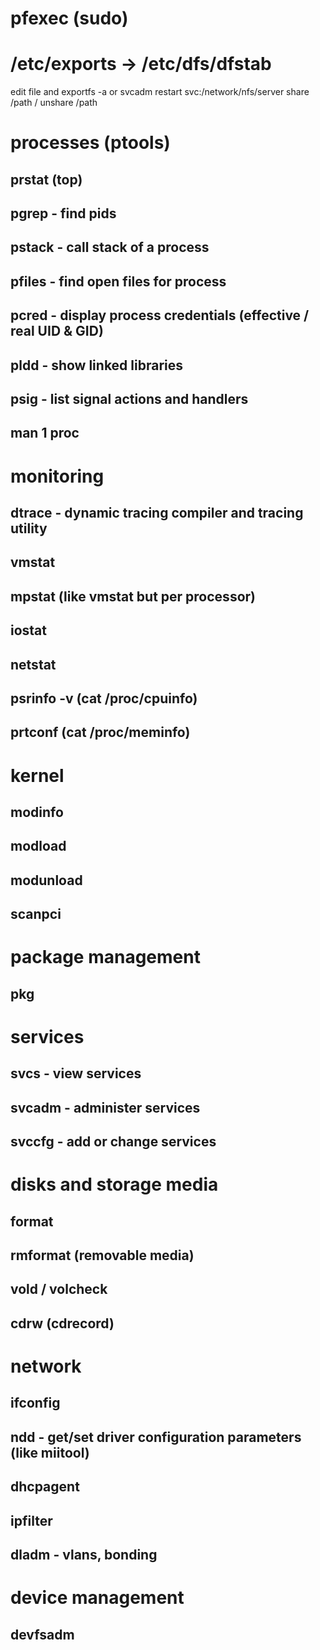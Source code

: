 * pfexec (sudo)
* /etc/exports -> /etc/dfs/dfstab
edit file and exportfs -a or svcadm restart svc:/network/nfs/server
share /path / unshare /path
* processes (ptools)
** prstat (top)
** pgrep - find pids
** pstack - call stack of a process
** pfiles - find open files for process
** pcred - display process credentials (effective / real UID & GID)
** pldd - show linked libraries
** psig - list signal actions and handlers
** man 1 proc
* monitoring
** dtrace - dynamic tracing compiler and tracing utility
** vmstat
** mpstat (like vmstat but per processor)
** iostat
** netstat
** psrinfo -v (cat /proc/cpuinfo)
** prtconf (cat /proc/meminfo)
* kernel
** modinfo
** modload
** modunload
** scanpci
* package management
** pkg
* services
** svcs - view services
** svcadm - administer services
** svccfg - add or change services
* disks and storage media
** format
** rmformat (removable media)
** vold / volcheck
** cdrw (cdrecord)
* network
** ifconfig
** ndd - get/set driver configuration parameters (like miitool)
** dhcpagent
** ipfilter
** dladm - vlans, bonding
* device management
** devfsadm
